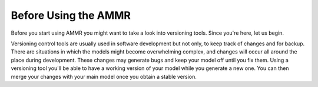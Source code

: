 Before Using the AMMR
=====================

Before you start using AMMR you might want to take a look
into versioning tools. Since you're here, let us begin.

Versioning control tools are usually used in software
development but not only, to keep track of changes and
for backup. There are situations in which the models might become
overwhelming complex, and changes will occur all around the place
during development. These changes may generate bugs and keep your
model off until you fix them. Using a versioning tool you'll be
able to have a working version of your model while you generate
a new one. You can then merge your changes with your main model
once you obtain a stable version.

